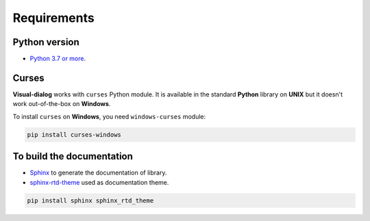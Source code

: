 Requirements
============

Python version
--------------

- `Python 3.7 or more <https://www.python.org/downloads/>`_.

Curses
------

**Visual-dialog** works with ``curses`` Python module.
It is available in the standard **Python** library on **UNIX** but it doesn't work out-of-the-box on **Windows**.

To install ``curses`` on **Windows**, you need ``windows-curses`` module:

.. code-block::

  pip install curses-windows

To build the documentation
--------------------------

- `Sphinx <https://www.sphinx-doc.org/en/master/usage/installation.html>`_ to generate the documentation of library.
- `sphinx-rtd-theme <https://pypi.org/project/sphinx-rtd-theme/>`_ used as documentation theme.

.. code-block::

  pip install sphinx sphinx_rtd_theme
